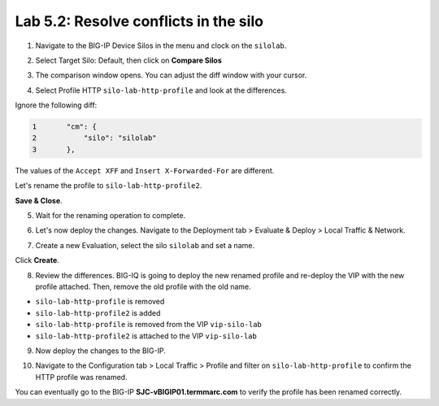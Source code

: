 Lab 5.2: Resolve conflicts in the silo
--------------------------------------

1. Navigate to the BIG-IP Device Silos in the menu and clock on the ``silolab``.

.. image:: ../pictures/img_module5_lab2-1.png
  :scale: 40%
  :align: center

2. Select Target Silo: Default, then click on **Compare Silos**

.. image:: ../pictures/img_module5_lab2-2.png
  :scale: 40%
  :align: center

3. The comparison window opens. You can adjust the diff window with your cursor.

.. image:: ../pictures/img_module5_lab2-3.png
  :scale: 40%
  :align: center

4. Select Profile HTTP ``silo-lab-http-profile`` and look at the differences.

Ignore the following diff:

.. code::

    1	    "cm": {
    2	        "silo": "silolab"
    3	    },

The values of the ``Accept XFF`` and ``Insert X-Forwarded-For`` are different.

Let's rename the profile to ``silo-lab-http-profile2``.

.. image:: ../pictures/img_module5_lab2-4.png
  :scale: 40%
  :align: center

**Save & Close**.

5. Wait for the renaming operation to complete.

.. image:: ../pictures/img_module5_lab2-5.png
  :scale: 40%
  :align: center

6. Let's now deploy the changes. Navigate to the Deployment tab > Evaluate & Deploy > Local Traffic & Network.

.. image:: ../pictures/img_module5_lab2-6.png
  :scale: 40%
  :align: center

7. Create a new Evaluation, select the silo ``silolab`` and set a name.

.. image:: ../pictures/img_module5_lab2-7.png
  :scale: 40%
  :align: center

Click **Create**.

8. Review the differences. BIG-IQ is going to deploy the new renamed profile and re-deploy
   the VIP with the new profile attached. Then, remove the old profile with the old name.

- ``silo-lab-http-profile`` is removed
- ``silo-lab-http-profile2`` is added
- ``silo-lab-http-profile`` is removed from the VIP ``vip-silo-lab``
- ``silo-lab-http-profile2`` is attached to the VIP ``vip-silo-lab``

.. image:: ../pictures/img_module5_lab2-8.png
  :scale: 40%
  :align: center

9. Now deploy the changes to the BIG-IP.

.. image:: ../pictures/img_module5_lab2-9.png
  :scale: 40%
  :align: center

10. Navigate to the Configuration tab > Local Traffic > Profile and filter on ``silo-lab-http-profile``
    to confirm the HTTP profile was renamed.

.. image:: ../pictures/img_module5_lab2-10.png
  :scale: 40%
  :align: center

You can eventually go to the BIG-IP **SJC-vBIGIP01.termmarc.com** to verify the profile
has been renamed correctly.